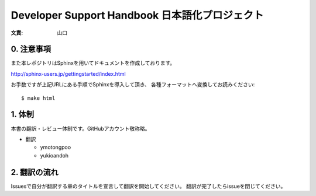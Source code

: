 .. -*- coding: utf-8 -*-

=================================================
 Developer Support Handbook 日本語化プロジェクト
=================================================

:文責: 山口

0. 注意事項
===========

また本レポジトリはSphinxを用いてドキュメントを作成しております。

http://sphinx-users.jp/gettingstarted/index.html

お手数ですが上記URLにある手順でSphinxを導入して頂き、
各種フォーマットへ変換してお読みください::

  $ make html

1. 体制
=======

本書の翻訳・レビュー体制です。GitHubアカウント敬称略。

- 翻訳

  - ymotongpoo
  - yukioandoh

2. 翻訳の流れ
=============

Issuesで自分が翻訳する章のタイトルを宣言して翻訳を開始してください。
翻訳が完了したらissueを閉じてください。

